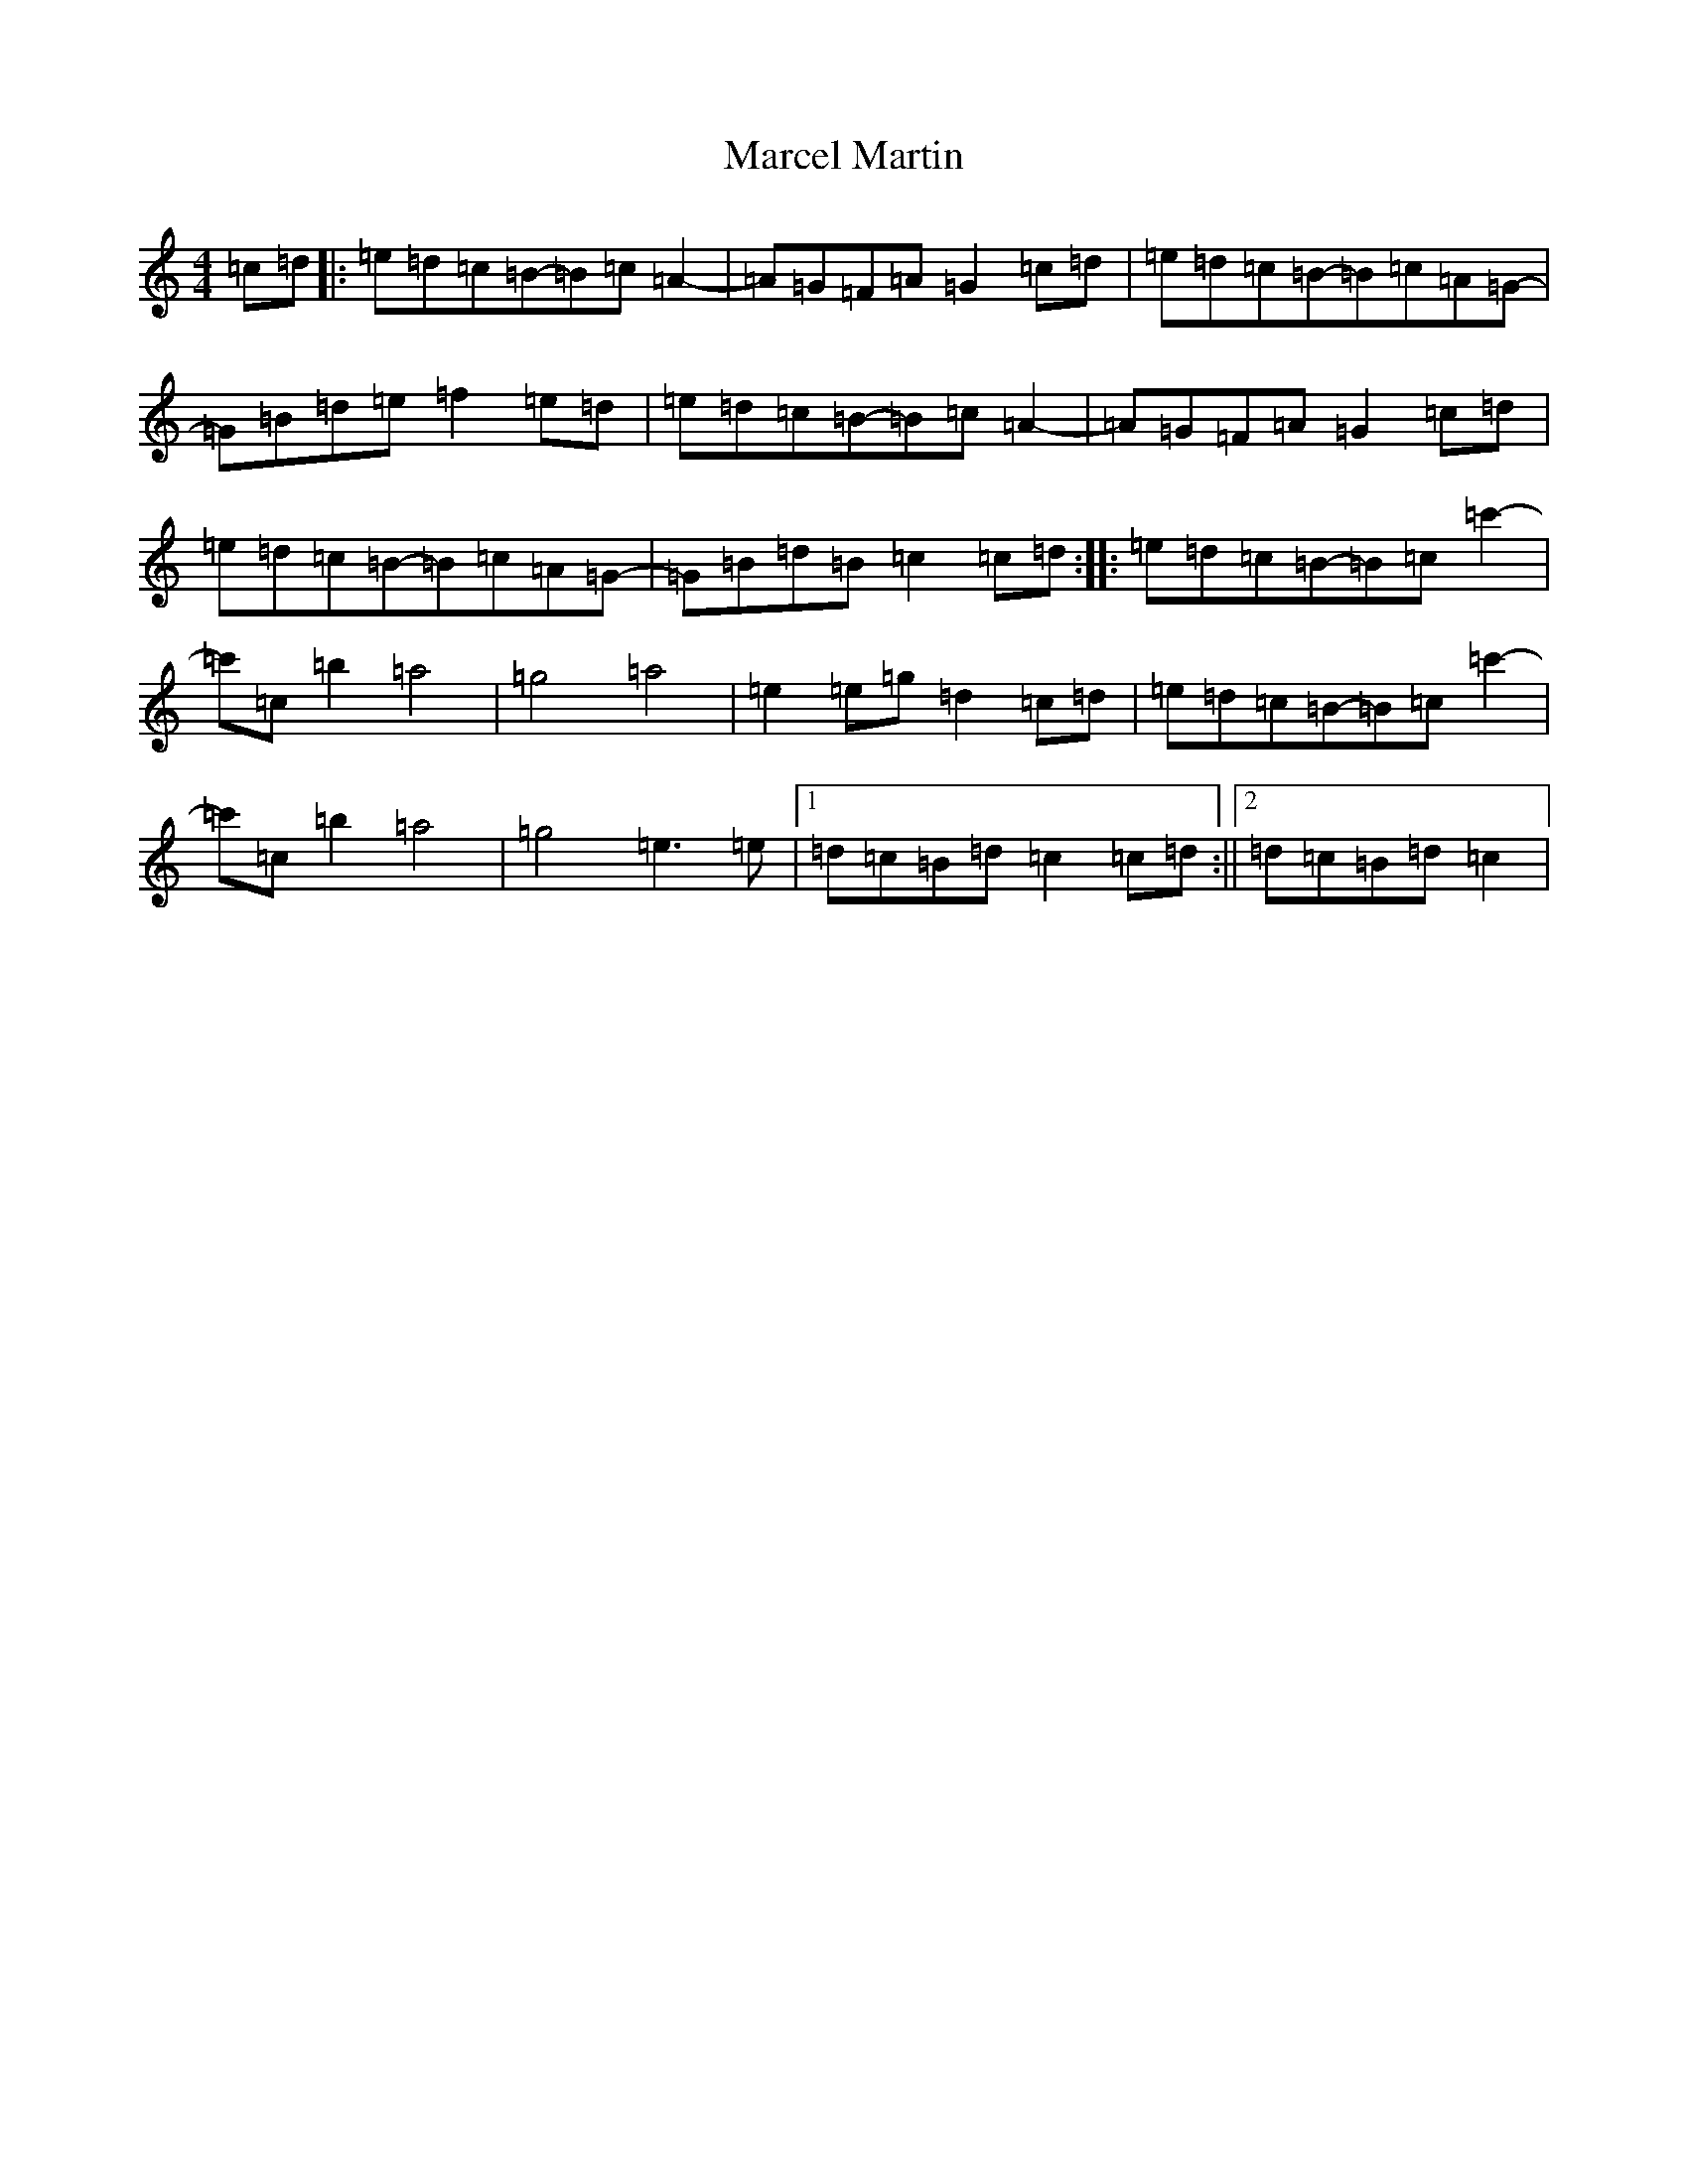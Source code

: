 X: 13398
T: Marcel Martin
S: https://thesession.org/tunes/12566#setting22143
Z: E Major
R: reel
M: 4/4
L: 1/8
K: C Major
=c=d|:=e=d=c=B-=B=c=A2-|=A=G=F=A=G2=c=d|=e=d=c=B-=B=c=A=G-|=G=B=d=e=f2=e=d|=e=d=c=B-=B=c=A2-|=A=G=F=A=G2=c=d|=e=d=c=B-=B=c=A=G-|=G=B=d=B=c2=c=d:||:=e=d=c=B-=B=c=c'2-|=c'=c=b2=a4|=g4=a4|=e2=e=g=d2=c=d|=e=d=c=B-=B=c=c'2-|=c'=c=b2=a4|=g4=e3=e|1=d=c=B=d=c2=c=d:||2=d=c=B=d=c2|